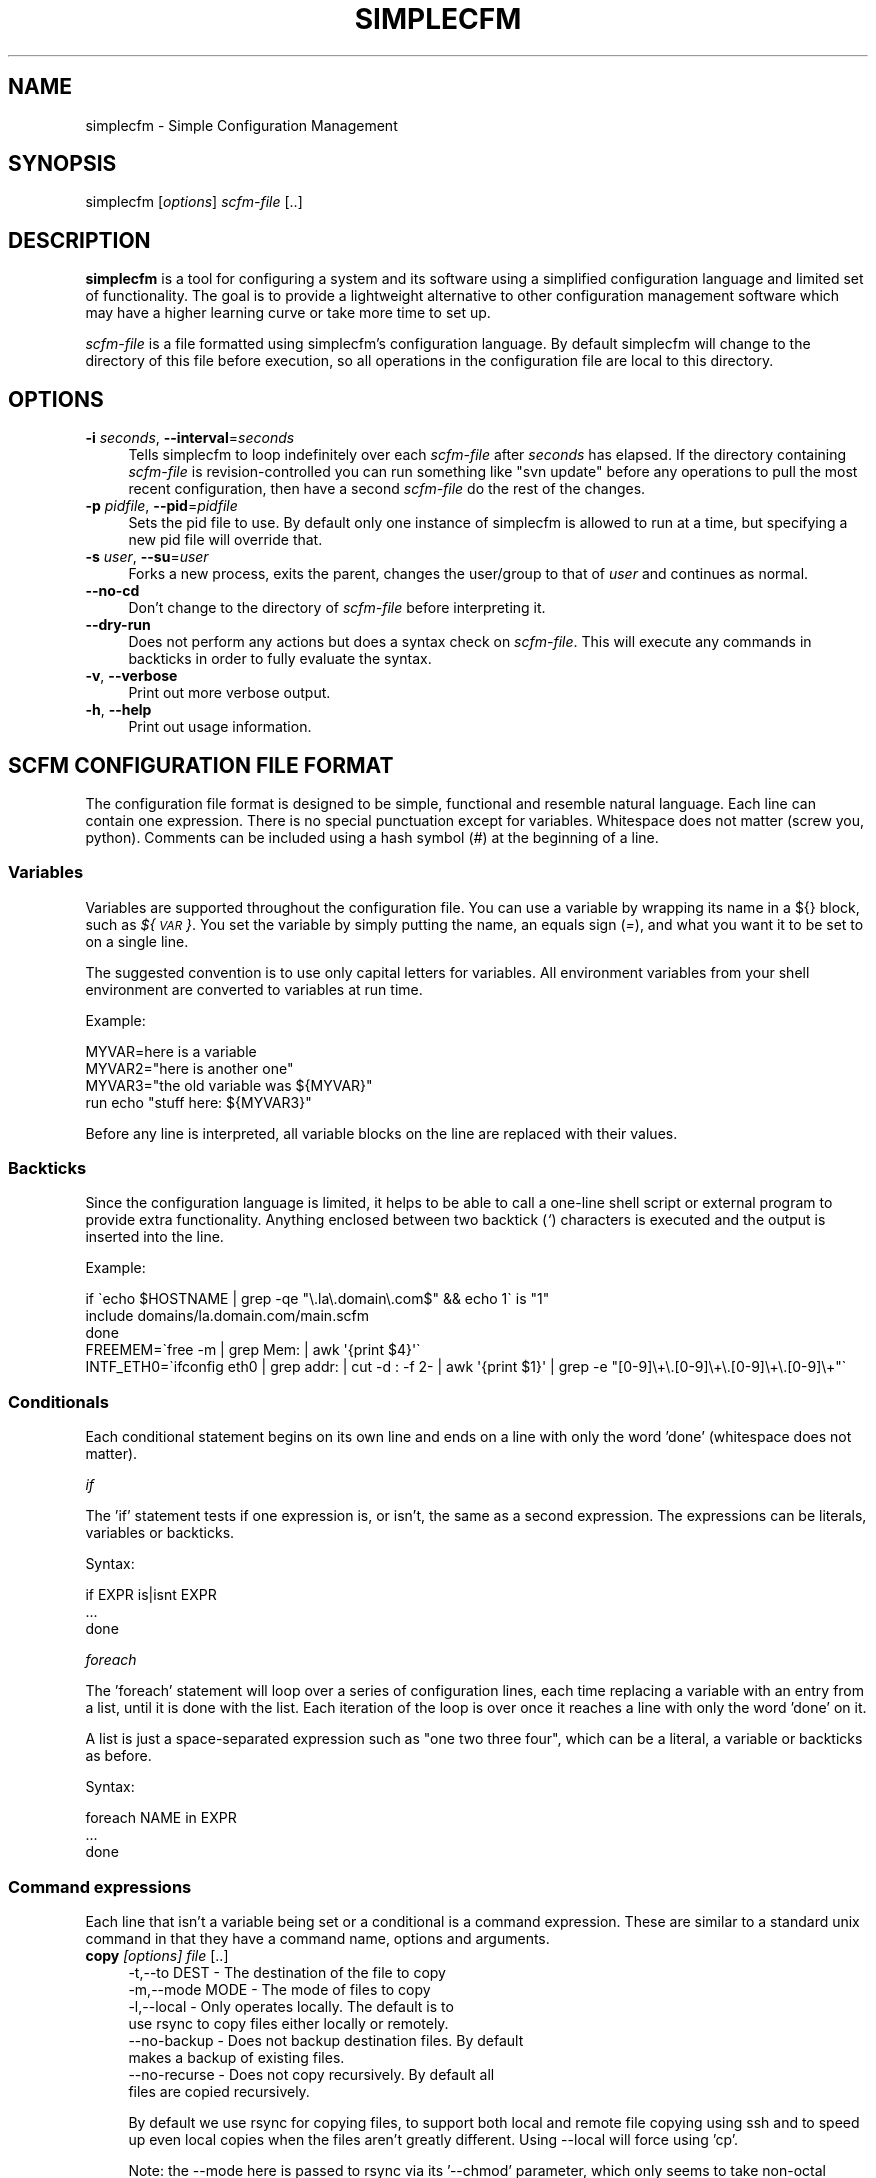 .\" Automatically generated by Pod::Man 2.22 (Pod::Simple 3.07)
.\"
.\" Standard preamble:
.\" ========================================================================
.de Sp \" Vertical space (when we can't use .PP)
.if t .sp .5v
.if n .sp
..
.de Vb \" Begin verbatim text
.ft CW
.nf
.ne \\$1
..
.de Ve \" End verbatim text
.ft R
.fi
..
.\" Set up some character translations and predefined strings.  \*(-- will
.\" give an unbreakable dash, \*(PI will give pi, \*(L" will give a left
.\" double quote, and \*(R" will give a right double quote.  \*(C+ will
.\" give a nicer C++.  Capital omega is used to do unbreakable dashes and
.\" therefore won't be available.  \*(C` and \*(C' expand to `' in nroff,
.\" nothing in troff, for use with C<>.
.tr \(*W-
.ds C+ C\v'-.1v'\h'-1p'\s-2+\h'-1p'+\s0\v'.1v'\h'-1p'
.ie n \{\
.    ds -- \(*W-
.    ds PI pi
.    if (\n(.H=4u)&(1m=24u) .ds -- \(*W\h'-12u'\(*W\h'-12u'-\" diablo 10 pitch
.    if (\n(.H=4u)&(1m=20u) .ds -- \(*W\h'-12u'\(*W\h'-8u'-\"  diablo 12 pitch
.    ds L" ""
.    ds R" ""
.    ds C` ""
.    ds C' ""
'br\}
.el\{\
.    ds -- \|\(em\|
.    ds PI \(*p
.    ds L" ``
.    ds R" ''
'br\}
.\"
.\" Escape single quotes in literal strings from groff's Unicode transform.
.ie \n(.g .ds Aq \(aq
.el       .ds Aq '
.\"
.\" If the F register is turned on, we'll generate index entries on stderr for
.\" titles (.TH), headers (.SH), subsections (.SS), items (.Ip), and index
.\" entries marked with X<> in POD.  Of course, you'll have to process the
.\" output yourself in some meaningful fashion.
.ie \nF \{\
.    de IX
.    tm Index:\\$1\t\\n%\t"\\$2"
..
.    nr % 0
.    rr F
.\}
.el \{\
.    de IX
..
.\}
.\"
.\" Accent mark definitions (@(#)ms.acc 1.5 88/02/08 SMI; from UCB 4.2).
.\" Fear.  Run.  Save yourself.  No user-serviceable parts.
.    \" fudge factors for nroff and troff
.if n \{\
.    ds #H 0
.    ds #V .8m
.    ds #F .3m
.    ds #[ \f1
.    ds #] \fP
.\}
.if t \{\
.    ds #H ((1u-(\\\\n(.fu%2u))*.13m)
.    ds #V .6m
.    ds #F 0
.    ds #[ \&
.    ds #] \&
.\}
.    \" simple accents for nroff and troff
.if n \{\
.    ds ' \&
.    ds ` \&
.    ds ^ \&
.    ds , \&
.    ds ~ ~
.    ds /
.\}
.if t \{\
.    ds ' \\k:\h'-(\\n(.wu*8/10-\*(#H)'\'\h"|\\n:u"
.    ds ` \\k:\h'-(\\n(.wu*8/10-\*(#H)'\`\h'|\\n:u'
.    ds ^ \\k:\h'-(\\n(.wu*10/11-\*(#H)'^\h'|\\n:u'
.    ds , \\k:\h'-(\\n(.wu*8/10)',\h'|\\n:u'
.    ds ~ \\k:\h'-(\\n(.wu-\*(#H-.1m)'~\h'|\\n:u'
.    ds / \\k:\h'-(\\n(.wu*8/10-\*(#H)'\z\(sl\h'|\\n:u'
.\}
.    \" troff and (daisy-wheel) nroff accents
.ds : \\k:\h'-(\\n(.wu*8/10-\*(#H+.1m+\*(#F)'\v'-\*(#V'\z.\h'.2m+\*(#F'.\h'|\\n:u'\v'\*(#V'
.ds 8 \h'\*(#H'\(*b\h'-\*(#H'
.ds o \\k:\h'-(\\n(.wu+\w'\(de'u-\*(#H)/2u'\v'-.3n'\*(#[\z\(de\v'.3n'\h'|\\n:u'\*(#]
.ds d- \h'\*(#H'\(pd\h'-\w'~'u'\v'-.25m'\f2\(hy\fP\v'.25m'\h'-\*(#H'
.ds D- D\\k:\h'-\w'D'u'\v'-.11m'\z\(hy\v'.11m'\h'|\\n:u'
.ds th \*(#[\v'.3m'\s+1I\s-1\v'-.3m'\h'-(\w'I'u*2/3)'\s-1o\s+1\*(#]
.ds Th \*(#[\s+2I\s-2\h'-\w'I'u*3/5'\v'-.3m'o\v'.3m'\*(#]
.ds ae a\h'-(\w'a'u*4/10)'e
.ds Ae A\h'-(\w'A'u*4/10)'E
.    \" corrections for vroff
.if v .ds ~ \\k:\h'-(\\n(.wu*9/10-\*(#H)'\s-2\u~\d\s+2\h'|\\n:u'
.if v .ds ^ \\k:\h'-(\\n(.wu*10/11-\*(#H)'\v'-.4m'^\v'.4m'\h'|\\n:u'
.    \" for low resolution devices (crt and lpr)
.if \n(.H>23 .if \n(.V>19 \
\{\
.    ds : e
.    ds 8 ss
.    ds o a
.    ds d- d\h'-1'\(ga
.    ds D- D\h'-1'\(hy
.    ds th \o'bp'
.    ds Th \o'LP'
.    ds ae ae
.    ds Ae AE
.\}
.rm #[ #] #H #V #F C
.\" ========================================================================
.\"
.IX Title "SIMPLECFM 1"
.TH SIMPLECFM 1 "2012-04-09" "perl v5.10.1" "User Contributed Perl Documentation"
.\" For nroff, turn off justification.  Always turn off hyphenation; it makes
.\" way too many mistakes in technical documents.
.if n .ad l
.nh
.SH "NAME"
simplecfm \- Simple Configuration Management
.SH "SYNOPSIS"
.IX Header "SYNOPSIS"
simplecfm [\fIoptions\fR] \fIscfm-file\fR [..]
.SH "DESCRIPTION"
.IX Header "DESCRIPTION"
\&\fBsimplecfm\fR is a tool for configuring a system and its software using a simplified
configuration language and limited set of functionality. The goal is to provide a 
lightweight alternative to other configuration management software which may have
a higher learning curve or take more time to set up.
.PP
\&\fIscfm-file\fR is a file formatted using simplecfm's configuration language. By default
simplecfm will change to the directory of this file before execution, so all
operations in the configuration file are local to this directory.
.SH "OPTIONS"
.IX Header "OPTIONS"
.IP "\fB\-i\fR \fIseconds\fR, \fB\-\-interval\fR=\fIseconds\fR" 4
.IX Item "-i seconds, --interval=seconds"
Tells simplecfm to loop indefinitely over each \fIscfm-file\fR after \fIseconds\fR
has elapsed. If the directory containing \fIscfm-file\fR is revision-controlled you
can run something like \f(CW\*(C`svn update\*(C'\fR before any operations to pull the
most recent configuration, then have a second \fIscfm-file\fR do the rest of
the changes.
.IP "\fB\-p\fR \fIpidfile\fR, \fB\-\-pid\fR=\fIpidfile\fR" 4
.IX Item "-p pidfile, --pid=pidfile"
Sets the pid file to use. By default only one instance of simplecfm is allowed to
run at a time, but specifying a new pid file will override that.
.IP "\fB\-s\fR \fIuser\fR, \fB\-\-su\fR=\fIuser\fR" 4
.IX Item "-s user, --su=user"
Forks a new process, exits the parent, changes the user/group to that of \fIuser\fR
and continues as normal.
.IP "\fB\-\-no\-cd\fR" 4
.IX Item "--no-cd"
Don't change to the directory of \fIscfm-file\fR before interpreting it.
.IP "\fB\-\-dry\-run\fR" 4
.IX Item "--dry-run"
Does not perform any actions but does a syntax check on \fIscfm-file\fR. This will
execute any commands in backticks in order to fully evaluate the syntax.
.IP "\fB\-v\fR, \fB\-\-verbose\fR" 4
.IX Item "-v, --verbose"
Print out more verbose output.
.IP "\fB\-h\fR, \fB\-\-help\fR" 4
.IX Item "-h, --help"
Print out usage information.
.SH "SCFM CONFIGURATION FILE FORMAT"
.IX Header "SCFM CONFIGURATION FILE FORMAT"
The configuration file format is designed to be simple, functional and resemble
natural language. Each line can contain one expression. There is no special
punctuation except for variables. Whitespace does not matter (screw you, python).
Comments can be included using a hash symbol (\fI#\fR) at the beginning of a line.
.SS "Variables"
.IX Subsection "Variables"
Variables are supported throughout the configuration file. You can use a variable
by wrapping its name in a ${} block, such as \fI${\s-1VAR\s0}\fR. You set the variable by
simply putting the name, an equals sign (\fI=\fR), and what you want it to be set to
on a single line.
.PP
The suggested convention is to use only capital letters for variables. All environment
variables from your shell environment are converted to variables at run time.
.PP
Example:
.PP
.Vb 4
\&    MYVAR=here is a variable
\&    MYVAR2="here is another one"
\&    MYVAR3="the old variable was ${MYVAR}"
\&    run echo "stuff here: ${MYVAR3}"
.Ve
.PP
Before any line is interpreted, all variable blocks on the line are replaced with
their values.
.SS "Backticks"
.IX Subsection "Backticks"
Since the configuration language is limited, it helps to be able to call a one-line
shell script or external program to provide extra functionality. Anything enclosed 
between two backtick (\fI`\fR) characters is executed and the output is inserted into the
line.
.PP
Example:
.PP
.Vb 3
\&     if \`echo $HOSTNAME | grep \-qe "\e.la\e.domain\e.com$" && echo 1\` is "1"
\&       include domains/la.domain.com/main.scfm
\&     done
\&
\&     FREEMEM=\`free \-m | grep Mem: | awk \*(Aq{print $4}\*(Aq\`
\&
\&     INTF_ETH0=\`ifconfig eth0 | grep addr: | cut \-d : \-f 2\- | awk \*(Aq{print $1}\*(Aq | grep \-e "[0\-9]\e+\e.[0\-9]\e+\e.[0\-9]\e+\e.[0\-9]\e+"\`
.Ve
.SS "Conditionals"
.IX Subsection "Conditionals"
Each conditional statement begins on its own line and ends on a line with only
the word 'done' (whitespace does not matter).
.PP
\fIif\fR
.IX Subsection "if"
.PP
The 'if' statement tests if one expression is, or isn't, the same as a second
expression. The expressions can be literals, variables or backticks.
.PP
Syntax:
.PP
.Vb 3
\&    if EXPR is|isnt EXPR
\&        ...
\&    done
.Ve
.PP
\fIforeach\fR
.IX Subsection "foreach"
.PP
The 'foreach' statement will loop over a series of configuration lines, each
time replacing a variable with an entry from a list, until it is done with the
list. Each iteration of the loop is over once it reaches a line with only the word
\&'done' on it.
.PP
A list is just a space-separated expression such as \*(L"one two three four\*(R", which
can be a literal, a variable or backticks as before.
.PP
Syntax:
.PP
.Vb 3
\&    foreach NAME in EXPR
\&      ...
\&    done
.Ve
.SS "Command expressions"
.IX Subsection "Command expressions"
Each line that isn't a variable being set or a conditional is a command expression.
These are similar to a standard unix command in that they have a command name,
options and arguments.
.IP "\fBcopy\fR \fI[options]\fR \fIfile\fR [..]" 4
.IX Item "copy [options] file [..]"
.Vb 8
\& \-t,\-\-to DEST          \- The destination of the file to copy
\& \-m,\-\-mode MODE        \- The mode of files to copy
\& \-l,\-\-local            \- Only operates locally. The default is to
\&                         use rsync to copy files either locally or remotely.
\&    \-\-no\-backup        \- Does not backup destination files. By default
\&                         makes a backup of existing files.
\&    \-\-no\-recurse       \- Does not copy recursively. By default all
\&                         files are copied recursively.
.Ve
.Sp
By default we use rsync for copying files, to support both local and remote file
copying using ssh and to speed up even local copies when the files aren't greatly
different. Using \-\-local will force using 'cp'.
.Sp
Note: the \-\-mode here is passed to rsync via its '\-\-chmod' parameter, which only
seems to take non-octal permission modes. See \fIrsync\fR\|(1) and \fIchmod\fR\|(1) man pages for
details.
.Sp
Also note: the mode you set here is set on \s-1ALL\s0 destination files, including
directories (unless you specify otherwise using rsync's non-standard formatting
to differentiate between files and directoies). If you use '\-\-mode 0600' and a
directory is copied, \fIyou won't be able to read that directory\fR because all
directories need executable permissions to be able to read their contents!
.Sp
If the mode specified was octal, we run chmod separately to attempt to set the mode
manually. This obviously increases the risk of a security race condition in between
copying the file and running chmod. To ensure the file is copied safely, set the
permission before you copy using the 'permissions' command.
.Sp
.Vb 3
\& Example:
\&     copy \-\-mode u=rw,g=,o= \-\-to /etc/httpd/httpd.conf files/httpd.conf.example
\&     copy \-\-mode 0600 \-\-to /etc/httpd/httpd.conf files/httpd.conf.example
.Ve
.IP "\fBmakedir\fR \fI[options]\fR \fIdirectory\fR [..]" 4
.IX Item "makedir [options] directory [..]"
.Vb 3
\& \-m,\-\-mode MODE        \- The mode of the directory
\&    \-\-no\-parents       \- Does not create parent directories. Default is
\&                         to create any parent directories that don\*(Aqt exist.
\& 
\& Example:
\&     makedir \-\-mode 0750 /srv/httpd/cgi\-bin
.Ve
.IP "\fBdelete\fR \fI[options]\fR \fIfile\fR [..]" 4
.IX Item "delete [options] file [..]"
.Vb 2
\&    \-\-no\-recurse       \- Does not delete recursively. By default all files
\&                         are deleted recursively.
.Ve
.IP "\fBmove\fR \fI[options]\fR \fIfile\fR [..]" 4
.IX Item "move [options] file [..]"
.Vb 1
\& \-t,\-\-to DEST          \- The destination of the files to move
.Ve
.IP "\fBappend\fR \fI[options]\fR \fIargument\fR [..]" 4
.IX Item "append [options] argument [..]"
.Vb 4
\& \-t,\-\-to FILE          \- The file to append to
\& \-f,\-\-files            \- Specifies that arguments are files to be appended
\&                         to FILE. By default arguments are literal strings
\&                         appended to the file.
.Ve
.IP "\fBrun\fR \fI[options]\fR executable [arguments ..]" 4
.IX Item "run [options] executable [arguments ..]"
.Vb 4
\& \-e,\-\-error            \- Force simplecfm to exit with an error if the executable
\&                         returns a non\-zero status.
\& \-i,\-\-import           \- Reads the output of the program and imports any
\&                         KEY=VALUE pairs as variables.
.Ve
.Sp
It should be noted that this command's arguments are passed as-is to the
shell for execution (after variables are replaced), so a double-quote will
be sent as-is, as well as backslashes, etc.
.IP "\fBpermissions\fR \fI[options]\fR \fIperms\fR \fIfile\fR [..]" 4
.IX Item "permissions [options] perms file [..]"
.Vb 3
\&    perms              \- Standard mode or octal permission passed to chmod(1)
\& \-r,\-\-recurse          \- Applies permissions to files recursively. Default
\&                         is to not apply recursively.
.Ve
.IP "\fBownership\fR \fI[options]\fR \fI[owner][:[group]]\fR \fIfile\fR [..]" 4
.IX Item "ownership [options] [owner][:[group]] file [..]"
.Vb 3
\&    [owner][:[group]]  \- Same owner/group argument given to chown(1)
\& \-r,\-\-recurse          \- Applies ownership to files recursively. Default
\&                         is to not apply recursively.
.Ve
.IP "\fBinclude\fR \fIfile\fR" 4
.IX Item "include file"
Interprets an scfm-format \fIfile\fR. Changes to the directory of the \fIfile\fR unless
\&\-\-no\-cd was passed on the command line. Variables are shared, unlike specifying
multiple files on the command line which does not share variables.
.IP "\fBsu\fR \fIuser\fR" 4
.IX Item "su user"
Forks a new process, changes to user \fIuser\fR and continues interpreting the
\&\fIscfm-file\fR until it is done. Then simplecfm continues with the next \fIscfm-file\fR.
Keep in mind that this does nothing to secure the continued operation of
simplecfm; an attacker may find a way to exploit your system if they are allowed
to execute commands even as an unpriviledged user.
.Sp
Note that all this does is change the current user and group. All variables such
as '${\s-1USER\s0}', '${\s-1HOME\s0}', etc remain as they were. If you want to really emulate
running simplecfm as a different user, use your system's \*(L"sudo\*(R" or \*(L"su\*(R" command.
.SH "NOTES"
.IX Header "NOTES"
\&\- Backticks are still executed even if you used the '\-\-dry\-run' option! This is
  because often backticks are used for tests which need to be run before the
  configuration is fully known. Don't put anything in backticks that you don't
  want run in a syntax check, basically.
.PP
\&\- Most of simplecfm's commands are implemented by running an external program.
  If you want to pass extra options for those programs you can specify them
  before your other arguments. For example, if you wanted to prevent from
  copying any revision-control files to a destination directory, just use the
  '\-C' option to rsync like this:
.PP
.Vb 1
\&    copy \-\-mode u=rwx \-\-to some\-destination/ \-C file1.txt dir1/
\&
\&  Here the \*(Aq\-C\*(Aq is passed to rsync and interpreted by it as a command\-line
\&  option, even though to simplecfm it might as well be a file. The same can
\&  be used for other commands such as \*(Aqmakedir\*(Aq, \*(Aqownership\*(Aq, etc.
.Ve
.PP
\&\- Since Getopt::Long is used to parse the options for the commands, it may
  sometimes interpret an argument you're giving as an option. To make sure the
  command knows you're done passing options, use '\-\-'. 
  Example:
.PP
.Vb 1
\&    copy \-\-to /some/path/ \-\- some_arguments here.txt \-\-local
\&
\&  In this example the files that are copied into /some/path/ are "some_arguments",
\&  "here.txt", and "\-\-local". The only exception to this is the \*(Aqrun\*(Aq command,
\&  which passes everything after its options exactly as it\*(Aqs found on the line.
.Ve
.SH "AUTHOR"
.IX Header "AUTHOR"
Peter Willis <peterwwillis@yahoo.com>
.SH "COPYRIGHT AND LICENSE"
.IX Header "COPYRIGHT AND LICENSE"
Copyright (C) 2012 Peter Willis <peterwwillis@yahoo.com>
